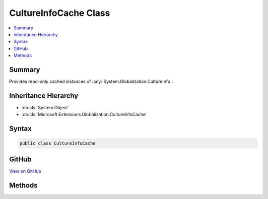 

CultureInfoCache Class
======================



.. contents:: 
   :local:



Summary
-------

Provides read-only cached instances of :any:`System.Globalization.CultureInfo`\.





Inheritance Hierarchy
---------------------


* :dn:cls:`System.Object`
* :dn:cls:`Microsoft.Extensions.Globalization.CultureInfoCache`








Syntax
------

.. code-block:: csharp

   public class CultureInfoCache





GitHub
------

`View on GitHub <https://github.com/aspnet/apidocs/blob/master/aspnet/localization/src/Microsoft.Extensions.Globalization.CultureInfoCache/CultureInfoCache.cs>`_





.. dn:class:: Microsoft.Extensions.Globalization.CultureInfoCache

Methods
-------

.. dn:class:: Microsoft.Extensions.Globalization.CultureInfoCache
    :noindex:
    :hidden:

    
    .. dn:method:: Microsoft.Extensions.Globalization.CultureInfoCache.GetCultureInfo(System.String, System.Collections.Generic.IList<System.Globalization.CultureInfo>)
    
        
    
        Gets a read-only cached :any:`System.Globalization.CultureInfo` for the specified name. Only names that exist in
        ``supportedCultures`` will be used.
    
        
        
        
        :param name: The culture name.
        
        :type name: System.String
        
        
        :param supportedCultures: The cultures supported by the application.
        
        :type supportedCultures: System.Collections.Generic.IList{System.Globalization.CultureInfo}
        :rtype: System.Globalization.CultureInfo
        :return: A read-only cached <see cref="T:System.Globalization.CultureInfo" /> or <c>null</c> a match wasn't found in
            <paramref name="supportedCultures" />.
    
        
        .. code-block:: csharp
    
           public static CultureInfo GetCultureInfo(string name, IList<CultureInfo> supportedCultures)
    

